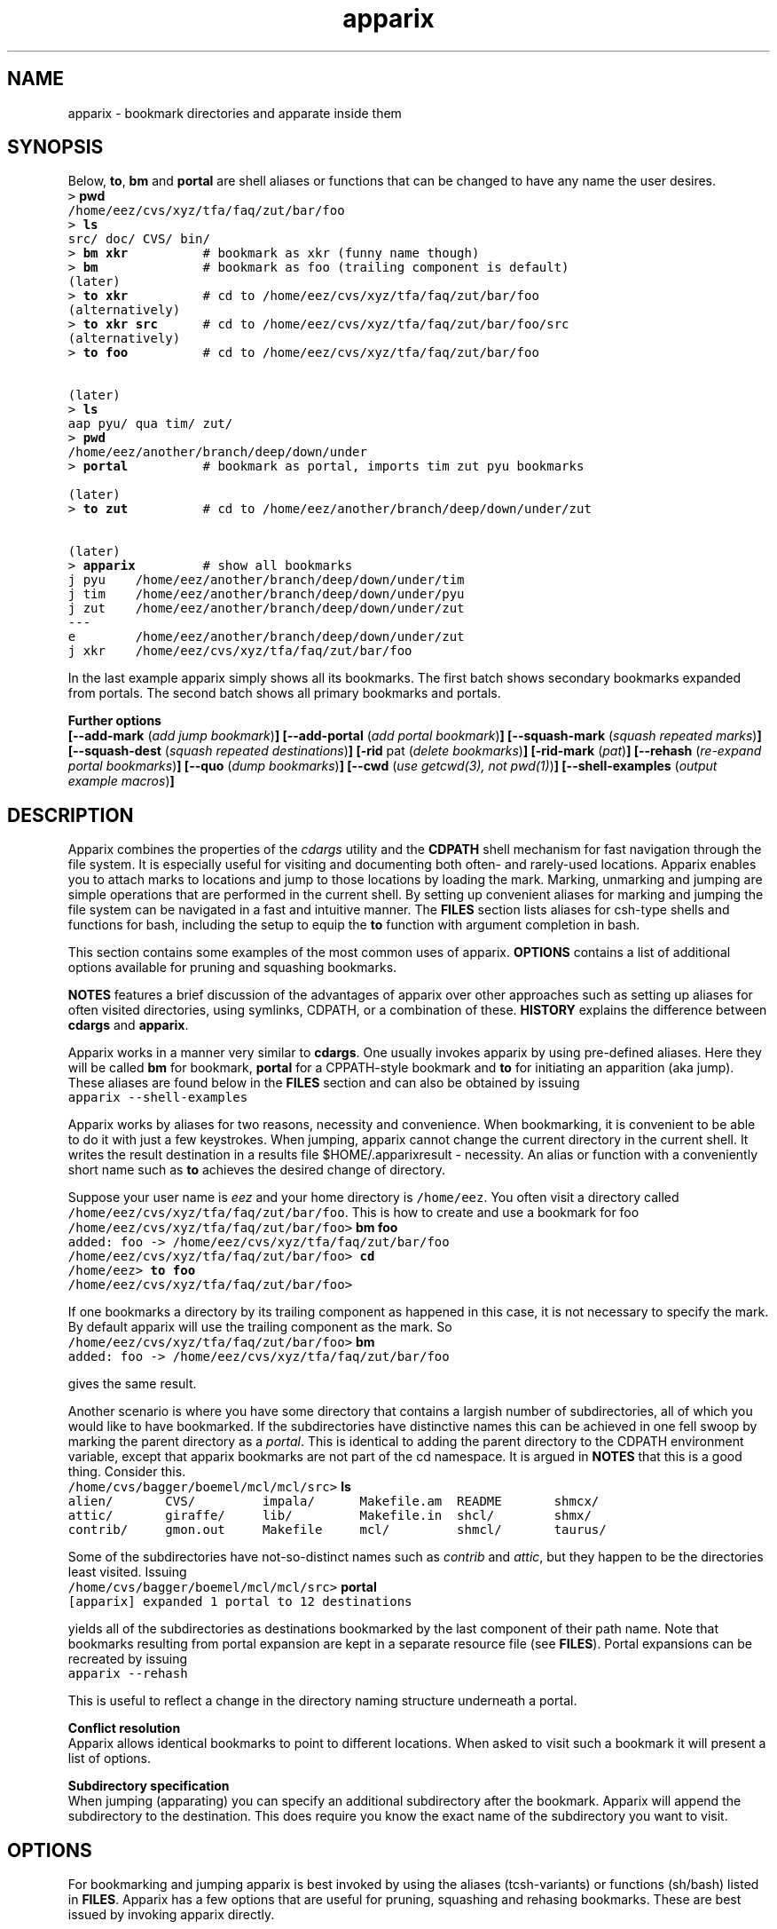.\" Copyright (c) 2005 Stijn van Dongen
.TH "apparix" 1 "2 Nov 2005" "apparix 1\&.001" "USER COMMANDS "
.po 2m
.de ZI
.\" Zoem Indent/Itemize macro I.
.br
'in +\\$1
.nr xa 0
.nr xa -\\$1
.nr xb \\$1
.nr xb -\\w'\\$2'
\h'|\\n(xau'\\$2\h'\\n(xbu'\\
..
.de ZJ
.br
.\" Zoem Indent/Itemize macro II.
'in +\\$1
'in +\\$2
.nr xa 0
.nr xa -\\$2
.nr xa -\\w'\\$3'
.nr xb \\$2
\h'|\\n(xau'\\$3\h'\\n(xbu'\\
..
.if n .ll -2m
.am SH
.ie n .in 4m
.el .in 8m
..
.SH NAME
apparix \- bookmark directories and apparate inside them
.SH SYNOPSIS

Below, \fBto\fP, \fBbm\fP and \fBportal\fP are shell aliases or
functions that can be changed to have any name the user desires\&.

.di ZV
.in 0
.nf \fC
> \fBpwd\fP
/home/eez/cvs/xyz/tfa/faq/zut/bar/foo
> \fBls\fP
src/ doc/ CVS/ bin/
> \fBbm xkr\fP          # bookmark as xkr (funny name though)
> \fBbm\fP              # bookmark as foo (trailing component is default)
(later)
> \fBto xkr\fP          # cd to /home/eez/cvs/xyz/tfa/faq/zut/bar/foo
(alternatively)
> \fBto xkr src\fP      # cd to /home/eez/cvs/xyz/tfa/faq/zut/bar/foo/src
(alternatively)
> \fBto foo\fP          # cd to /home/eez/cvs/xyz/tfa/faq/zut/bar/foo


(later)
> \fBls\fP
aap pyu/ qua tim/ zut/
> \fBpwd\fP
/home/eez/another/branch/deep/down/under
> \fBportal\fP          # bookmark as portal, imports tim zut pyu bookmarks

(later)
> \fBto zut\fP          # cd to /home/eez/another/branch/deep/down/under/zut

(later)
> \fBapparix\fP         # show all bookmarks
j pyu    /home/eez/another/branch/deep/down/under/tim
j tim    /home/eez/another/branch/deep/down/under/pyu
j zut    /home/eez/another/branch/deep/down/under/zut
---
e        /home/eez/another/branch/deep/down/under/zut
j xkr    /home/eez/cvs/xyz/tfa/faq/zut/bar/foo
.fi \fR
.in
.di
.ne \n(dnu
.nf \fC
.ZV
.fi \fR

In the last example apparix simply shows all its bookmarks\&.
The first batch shows secondary bookmarks expanded from portals\&. The second
batch shows all primary bookmarks and portals\&.

\fBFurther options\fP
.br
\fB[--add-mark\fP (\fIadd jump bookmark\fP)\fB]\fP
\fB[--add-portal\fP (\fIadd portal bookmark\fP)\fB]\fP
\fB[--squash-mark\fP (\fIsquash repeated marks\fP)\fB]\fP
\fB[--squash-dest\fP (\fIsquash repeated destinations\fP)\fB]\fP
\fB[-rid\fP pat (\fIdelete bookmarks\fP)\fB]\fP
\fB[-rid-mark\fP (\fIpat\fP)\fB]\fP
\fB[--rehash\fP (\fIre-expand portal bookmarks\fP)\fB]\fP
\fB[--quo\fP (\fIdump bookmarks\fP)\fB]\fP
\fB[--cwd\fP (\fIuse getcwd(3), not pwd(1)\fP)\fB]\fP
\fB[--shell-examples\fP (\fIoutput example macros\fP)\fB]\fP
.SH DESCRIPTION

Apparix combines the properties of the
\fIcdargs\fP utility
and the \fBCDPATH\fP shell mechanism for fast navigation through
the file system\&. It is especially useful for visiting and documenting
both often- and rarely-used locations\&. Apparix enables you to attach marks
to locations and jump to those locations by loading the mark\&. Marking,
unmarking and jumping are simple operations that are performed in the
current shell\&. By setting up convenient aliases for marking and jumping the
file system can be navigated in a fast and intuitive manner\&.
The \fBFILES\fP section lists aliases for csh-type shells and
functions for bash, including the setup to equip the \fBto\fP function
with argument completion in bash\&.

This section contains some examples of the most common uses
of apparix\&.
\fBOPTIONS\fP contains a list of additional options available
for pruning and squashing bookmarks\&.

\fBNOTES\fP features a brief discussion of the advantages
of apparix over other approaches such as setting up aliases for
often visited directories, using symlinks, CDPATH, or a combination
of these\&. \fBHISTORY\fP explains the difference between
\fBcdargs\fP and \fBapparix\fP\&.

Apparix works in a manner very similar to \fBcdargs\fP\&. One usually invokes
apparix by using pre-defined aliases\&. Here they will be called \fBbm\fP for
bookmark, \fBportal\fP for a CPPATH-style bookmark and \fBto\fP for initiating
an apparition (aka jump)\&.
These aliases are found below in the \fBFILES\fP
section and can also be obtained by issuing

.di ZV
.in 0
.nf \fC
apparix --shell-examples
.fi \fR
.in
.di
.ne \n(dnu
.nf \fC
.ZV
.fi \fR

Apparix works by aliases for two reasons, necessity and convenience\&.
When bookmarking, it is convenient to be able to do it with just a few
keystrokes\&. When jumping, apparix cannot change the current
directory in the current shell\&. It writes the result destination in a
results file $HOME/\&.apparixresult - necessity\&. An alias or function with a
conveniently short name such as \fBto\fP achieves the desired change of
directory\&.

Suppose your user name is \fIeez\fP and your home directory is \fC/home/eez\fP\&.
You often visit a directory called
\fC/home/eez/cvs/xyz/tfa/faq/zut/bar/foo\fP\&.
This is how to create and use a bookmark for foo

.di ZV
.in 0
.nf \fC
/home/eez/cvs/xyz/tfa/faq/zut/bar/foo> \fBbm foo\fP
added: foo -> /home/eez/cvs/xyz/tfa/faq/zut/bar/foo
/home/eez/cvs/xyz/tfa/faq/zut/bar/foo> \fBcd\fP
/home/eez> \fBto foo\fP
/home/eez/cvs/xyz/tfa/faq/zut/bar/foo>
.fi \fR
.in
.di
.ne \n(dnu
.nf \fC
.ZV
.fi \fR

If one bookmarks a directory by its trailing component as happened in
this case, it is not necessary to specify the mark\&. By default apparix
will use the trailing component as the mark\&. So

.di ZV
.in 0
.nf \fC
/home/eez/cvs/xyz/tfa/faq/zut/bar/foo> \fBbm\fP
added: foo -> /home/eez/cvs/xyz/tfa/faq/zut/bar/foo
.fi \fR
.in
.di
.ne \n(dnu
.nf \fC
.ZV
.fi \fR

gives the same result\&.

Another scenario is where you have some directory that contains a largish
number of subdirectories, all of which you would like to have bookmarked\&.
If the subdirectories have distinctive names this can be achieved in
one fell swoop by marking the parent directory as a \fIportal\fP\&. This is
identical to adding the parent directory to the CDPATH environment variable,
except that apparix bookmarks are not part of the cd namespace\&. It is
argued in \fBNOTES\fP that this is a good thing\&.
Consider this\&.

.di ZV
.in 0
.nf \fC
/home/cvs/bagger/boemel/mcl/mcl/src> \fBls\fP
alien/       CVS/         impala/      Makefile\&.am  README       shmcx/
attic/       giraffe/     lib/         Makefile\&.in  shcl/        shmx/
contrib/     gmon\&.out     Makefile     mcl/         shmcl/       taurus/
.fi \fR
.in
.di
.ne \n(dnu
.nf \fC
.ZV
.fi \fR

Some of the subdirectories have not-so-distinct names such as \fIcontrib\fP and
\fIattic\fP, but they happen to be the directories least visited\&.
Issuing

.di ZV
.in 0
.nf \fC
/home/cvs/bagger/boemel/mcl/mcl/src> \fBportal\fP
[apparix] expanded 1 portal to 12 destinations
.fi \fR
.in
.di
.ne \n(dnu
.nf \fC
.ZV
.fi \fR

yields all of the subdirectories as destinations bookmarked by the last
component of their path name\&.
Note that bookmarks resulting from portal expansion are kept in a separate
resource file (see \fBFILES\fP)\&. Portal expansions can be recreated
by issuing

.di ZV
.in 0
.nf \fC
apparix --rehash
.fi \fR
.in
.di
.ne \n(dnu
.nf \fC
.ZV
.fi \fR

This is useful to reflect a change in the directory naming structure
underneath a portal\&.

\fBConflict resolution\fP
.br
Apparix allows identical bookmarks to point to different locations\&.
When asked to visit such a bookmark it will present a list of
options\&.

\fBSubdirectory specification\fP
.br
When jumping (apparating) you can specify an additional subdirectory
after the bookmark\&. Apparix will append the subdirectory to
the destination\&. This does require you know the exact name of
the subdirectory you want to visit\&.
.SH OPTIONS
For bookmarking and jumping apparix is best invoked by using the aliases
(tcsh-variants) or functions (sh/bash) listed in \fBFILES\fP\&.
Apparix has a few options that are useful for pruning, squashing and
rehasing bookmarks\&. These are best issued by invoking apparix directly\&.

If you are intested in marks or destinations matching a certain pattern,
simply issue \fBapparix\fP without arguments and pipe it through
your program of choice\&.

.ZI 3m "\fB--add-mark\fP (\fIadd jump bookmark\fP)"
\&
.br
This options expects trailing \fImark [destination]\fP argument(s)\&.
The first argument is the bookmark name\&. The optional second argument
is the target directory\&. If the target directory is not given, apparix
assumes the current directory should be bookmarked\&.
.in -3m

.ZI 3m "\fB--add-portal\fP (\fIadd portal bookmark\fP)"
\&
.br
This option enlists a directory as a portal and adds all subdirectories
as bookmarks\&. The name of the bookmark is simply the name of the
subdirectory\&. By default the current directory is added as a portal\&.
An optional trailing argument will override this behaviour and
instead be interpreted as the portal location\&.
.in -3m

.ZI 3m "\fB--squash-mark\fP (\fIsquash repeated marks\fP)"
\&
.br
Apparix will squash identical marks\&.
It does not consider the corresponding destinations and will
simply keep the last one occurring in the resource file\&.
.in -3m

.ZI 3m "\fB--squash-dest\fP (\fIsquash repeated destinations\fP)"
\&
.br
Apparix will squash identical destinations\&.
It does not consider the corresponding marks and will
simply keep the last one occurring in the resource file\&.
.in -3m

.ZI 3m "\fB-rid\fP pat (\fIdelete bookmarks\fP)"
\&
.br
This deletes bookmarks where destination matches \fIpat\fP\&.
All deleted bookmarks are printed to STDOUT\&. Thus if you regret
deleting a bookmark it is easy to add it back\&.
.in -3m

.ZI 3m "\fB-rid-mark\fP (\fIpat\fP)"
\&
.br
This deletes bookmarks where mark matches \fIpat\fP\&.
.in -3m

.ZI 3m "\fB--rehash\fP (\fIre-expand portal bookmarks\fP)"
\&
.br
Apparix will reread the resource file and reexpand portal
locations\&. Useful if directories have been added, renamed,
or removed\&.
.in -3m

.ZI 3m "\fB--quo\fP (\fIdump bookmarks\fP)"
\&
.br
Apparix dumps it bookmarks\&. It does so as well if it is
invoked without arguments\&.
.in -3m

.ZI 3m "\fB--cwd\fP (\fIuse getcwd(3), not pwd(1)\fP)"
\&
.br
By default aparix uses the program \fIpwd\fP(1) rather than
the system call \fIgetcwd\fP(3)\&. On some systems it was found
that the latter results in paths that contain machine-specific
mount components\&.
Appparix will use \fIgetcwd\fP(3) when \fB--cwd\fP is used\&.
.in -3m

.ZI 3m "\fB--shell-examples\fP (\fIoutput example macros\fP)"
\&
.br
This outputs example macros\&. They are also listed in the
\fBFILES\fP section though\&.
.in -3m

.ZI 3m "\fB-h\fP (\fIshow synopsis\fP)"
\&
'in -3m
.ZI 3m "\fB--apropos\fP (\fIshow synopsis\fP)"
\&
'in -3m
'in +3m
\&
.br
print synopsis of all options
.in -3m
.SH FILES

You should use aliases or functions to make apparix really useful\&.
Get them from apparix by giving it the --shell-examples option,
or from further below\&.
Note the fragment that provides \fBto\fP argument complemetion in bash\&.

.ZI 3m "$HOME/\&.apparixrc"
\&
.br
This is the primary resource file\&. There is usually no
need to edit it by hand\&.
.in -3m

.ZI 3m "$HOME/\&.apparixexpand"
\&
.br
This contains bookmarks that are expanded from portals\&.
A portal is simply some directory\&. The names of all subdirectories
are taken as bookmarks that point to those subdirectories\&.
This file can be recreated by issuing

.di ZV
.in 0
.nf \fC
apparix --rehash
.fi \fR
.in
.di
.ne \n(dnu
.nf \fC
.ZV
.fi \fR

.in -3m

.ZI 3m "$HOME/\&.apparixrc"
\&
.br
This contains the result when apparix is prodded to give
the destination corresponding with a given bookmark\&. The macros
and functions below use this file to point \fIcd\fP(1) in the right
direction\&.
.in -3m

.di ZV
.in 0
.nf \fC
BASH-style functions
---
function to () {
   if test "$2"; then
     apparix "$1" "$2" && cd "\&`cat "$HOME/\&.apparixresult"\&`" ;
   else
     apparix "$1" && cd "\&`cat "$HOME/\&.apparixresult"\&`" ;
   fi
}
function bm () {
   if test "$2"; then
      apparix --add-mark "$1" "$2" && cd "\&`cat "$HOME/\&.apparixresult"\&`" ;
   elif test "$1"; then
      apparix --add-mark "$1" && cd "\&`cat "$HOME/\&.apparixresult"\&`" ;
   else
      apparix --add-mark && cd "\&`cat "$HOME/\&.apparixresult"\&`" ;
   fi
}
function portal () {
   if test "$1"; then
      apparix --add-portal "$1" && cd "\&`cat "$HOME/\&.apparixresult"\&`" ;
   else
      apparix --add-portal && cd "\&`cat "$HOME/\&.apparixresult"\&`" ;
   fi
}
# function to generate list of completions from \&.apparixrc
function _apparix_aliases () {
   cur=$2
   COMPREPLY=()
   COMPREPLY=( $( (echo $cur ; cat $HOME/\&.apparix{rc,expand}) | \e
   grep "j,$cur" | cut -f2 -d, ) )
   return 0
}
# command to register the above to expand when the \&'to\&' command\&'s args are
# being expanded
complete -F _apparix_aliases to
---
CSH-style aliases
---
alias to   \&'apparix \e!* && cd \&`cat $HOME/\&.apparixresult\&`\&'
alias bm   \&'apparix --add-mark \e!*\&'
alias portal \&'apparix --add-portal \e!*\&'
---
.fi \fR
.in
.di
.ne \n(dnu
.nf \fC
.ZV
.fi \fR

.SH NOTES

Below follow some comments on other approaches to file system navigation\&.
\fBHISTORY\fP explains the difference between the venerable \fBcdargs\fP
program and \fBapparix\fP\&.

CDPATH is only useful in cases where a given directory has subdirectories
with very distinctive names\&. It does not usually scale well when there are
more than a few paths in CDPATH\&.

Some people use aliases to jump to often visited directories\&.
I was one of them for a period of ten years\&. The fact is,
those aliases are cumbersome to create and remove and they
clutter up the alias namespace\&. They can clash with
executables when the alias includes the \fIcd\fP part\&. This sometimes
prohibits one from assigning the logical bookmark to a given
location, especially when one has a lot of source code locations
They can clash with directory names when
the aliases just expand to the location\&. This again means that
sometimes a location cannot be assigned its logical bookmark\&.
I have found that setting \fIcd\fP jumps aside in their own namespace
improves file system navigation by a large factor\&.

It is also possible to create symlinks to often
visited files\&. Again, creation and removal of these are cumbersome\&.
One could of course create shell functions with a similar interface
to apparix or cdargs to handle the symlink lifecycle\&.
On Linux Weekly News \fInix\fP suggested to put these symlinks
in a single directory and add that directory to CDPATH\&.
This is quite a neat trick and effectively creates a bookmark
navigation system\&.

Still there are problems with the above approach\&.
One problem with the symlink approach is that they are a bit
awkward to edit\&. One could make a utility to wrap around the problem,
but in the end the directory-with-symlinks would
functionally be the same as apparix\&'s \fB\&.apparixrc\fP resource file,
only more of a kludge\&.
Another problem is that symlinks are awkard when traversing
the file system\&. They confuse the notion of parent directory
and \&'\fCcd \&.\&.\fP\&' mostly does the unexpected\&. Sometimes \&'\fC\&.\&.\fP\&'
has a different meaning to \fBcd\fP than it has to another application,
as one will trace back symlinks and the other will not\&.
Finally, a minor objection
is that I find it convenient to have bookmarks in a separate
namespace than that of \fIcd\fP(1)\&. Jumps are magical and it is
natural to invoke them by a different method\&. This is in fact
how apparix acquired its CDPATH behaviour\&. I used CDPATH to
jump to a few particular source directories with distinct names
that lay deeply hidden in some CVS directory\&. Once I started using
apparix however, I would mistakenly issue \fIto\fP rather than \fIcd\fP
to jump to those locations\&. My brain classified both types of jump
in the same category\&.

Then apparix (and cdargs) have another use besides jumping, namely
annotation\&. Whenever I end up in an esoteric part of the file system and
need to make a quick note of the location, I simply bookmark it\&.

On SlashDot, that eternal source of wisdom or alternatively
the geek wheel of suffering, Clueless Moron offered the following gems\&.

.di ZV
.in 0
.nf \fC
   mk() { eval ${1:-MKPWD}=\e"\&`pwd\&`\e"; }
   rt() { eval cd \e"\e$${1:-MKPWD}\e";pwd; }

   # type "mk" (as in "mark") and "rt" (as in "return") to mark
   # a directory and later go back to it\&.
   # Or give it a name: do "mk foo", and later on "rt foo"
.fi \fR
.in
.di
.ne \n(dnu
.nf \fC
.ZV
.fi \fR

This of course is a per-session mechanism, but noteworthy
for its simplicity\&. I am not sure whether csh-style shells
could offer an equivalent\&.

A feature shared by apparix and cdargs is that adding a bookmark
immediately takes effect in all shells\&. There is no need to
source some resource file, as the applications do this everytime
they are invoked\&. It is fast, do not worry\&.
.SH BUGS
The resource file parsing code thinks that parentheses are special\&.
Also records are currently separated by commas\&.
Accordingly, apparix will hitch if a path name contains an opening parenthesis
or a comma\&.
.SH AUTHOR
Stijn van Dongen\&.
.SH HISTORY

Apparix was created to optimize a scenario that
\fIcdargs\fP does not support
very well, namely where the mark (called \fIneedle\fP in cdargs) is always
known\&. As an additional feature apparix supports CDPATH-style behaviour and
subdirectory specification\&. In other respects apparix is a much simpler
application\&. \fBcdargs\fP offers menu-based navigation of the file system
and the bookmark list, which apparix does not\&.
